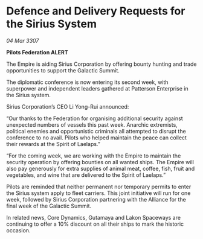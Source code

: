 * Defence and Delivery Requests for the Sirius System

/04 Mar 3307/

*Pilots Federation ALERT* 

The Empire is aiding Sirius Corporation by offering bounty hunting and trade opportunities to support the Galactic Summit. 

The diplomatic conference is now entering its second week, with superpower and independent leaders gathered at Patterson Enterprise in the Sirius system. 

Sirius Corporation’s CEO Li Yong-Rui announced: 

“Our thanks to the Federation for organising additional security against unexpected numbers of vessels this past week. Anarchic extremists, political enemies and opportunistic criminals all attempted to disrupt the conference to no avail. Pilots who helped maintain the peace can collect their rewards at the Spirit of Laelaps.” 

“For the coming week, we are working with the Empire to maintain the security operation by offering bounties on all wanted ships. The Empire will also pay generously for extra supplies of animal meat, coffee, fish, fruit and vegetables, and wine that are delivered to the Spirit of Laelaps.” 

Pilots are reminded that neither permanent nor temporary permits to enter the Sirius system apply to fleet carriers. This joint initiative will run for one week, followed by Sirius Corporation partnering with the Alliance for the final week of the Galactic Summit. 

In related news, Core Dynamics, Gutamaya and Lakon Spaceways are continuing to offer a 10% discount on all their ships to mark the historic occasion.